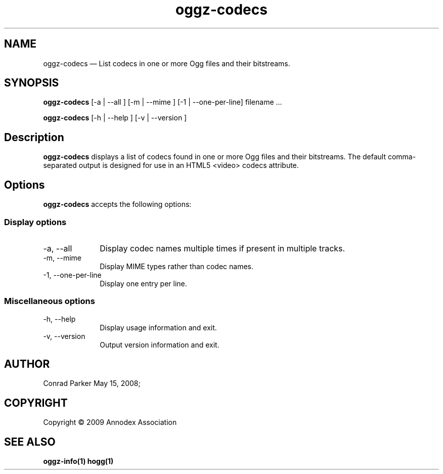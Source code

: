 .TH "oggz-codecs" "1" 
.SH "NAME" 
oggz-codecs \(em List codecs in one or more Ogg files and their bitstreams. 
 
.SH "SYNOPSIS" 
.PP 
\fBoggz-codecs\fR [\-a  | \-\-all ]  [\-m  | \-\-mime ]  [\-1 | \-\-one\-per\-line]  filename \&...  
.PP 
\fBoggz-codecs\fR [\-h  | \-\-help ]  [\-v  | \-\-version ]  
.SH "Description" 
.PP 
\fBoggz-codecs\fR displays a list of codecs found in one or more Ogg files
and their bitstreams. The default comma-separated output is designed for use
in an HTML5 <video> codecs attribute.
 
.SH "Options" 
.PP 
\fBoggz-codecs\fR accepts the following options: 
 
.SS "Display options" 
.IP "\-a, \-\-all" 10 
Display codec names multiple times if present in multiple tracks.
.IP "\-m, \-\-mime" 10 
Display MIME types rather than codec names.
.IP "\-1, \-\-one\-per\-line" 10 
Display one entry per line.
.SS "Miscellaneous options" 
.IP "\-h, \-\-help" 10 
Display usage information and exit. 
.IP "\-v, \-\-version" 10 
Output version information and exit. 
.SH "AUTHOR" 
.PP 
Conrad Parker        May 15, 2008;
.SH "COPYRIGHT" 
.PP 
Copyright \(co 2009 Annodex Association
 
.SH "SEE ALSO" 
.PP 
\fBoggz-info\fP\fB(1)\fP       \fBhogg\fP\fB(1)\fP      
.\" created by instant / docbook-to-man, Mon 23 Feb 2009, 12:35 
